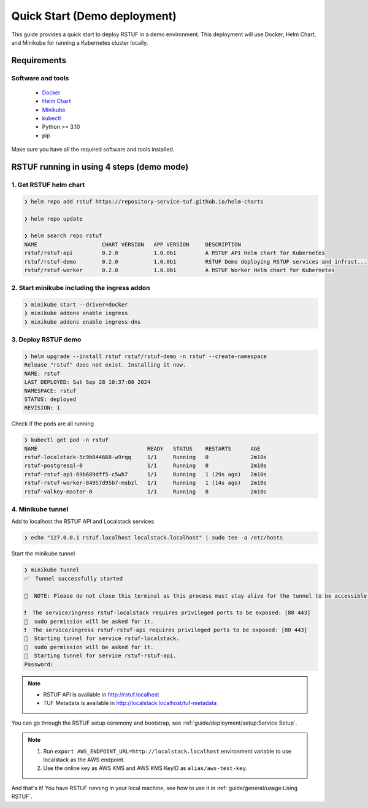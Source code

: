 #############################
Quick Start (Demo deployment)
#############################

This guide provides a quick start to deploy RSTUF in a demo environment.
This deployment will use Docker, Helm Chart, and Minikube for running a Kubernetes cluster locally.

Requirements
############

Software and tools
==================

  * `Docker <https://www.docker.com>`_
  * `Helm Chart <https://helm.sh/docs/intro/install/>`_
  * `Minikube <https://minikube.sigs.k8s.io/docs/start/>`_
  * `kubectl <https://kubernetes.io/docs/tasks/tools/install-kubectl/>`_
  * Python >= 3.10
  * pip

Make sure you have all the required software and tools installed.

RSTUF running in using 4 steps (demo mode)
##########################################

1. Get RSTUF helm chart
=======================

.. code:: shell

    ❯ helm repo add rstuf https://repository-service-tuf.github.io/helm-charts

    ❯ helm repo update

    ❯ helm search repo rstuf
    NAME                    CHART VERSION   APP VERSION     DESCRIPTION
    rstuf/rstuf-api         0.2.0           1.0.0b1         A RSTUF API Helm chart for Kubernetes
    rstuf/rstuf-demo        0.2.0           1.0.0b1         RSTUF Demo deploying RSTUF services and infrast...
    rstuf/rstuf-worker      0.2.0           1.0.0b1         A RSTUF Worker Helm chart for Kubernetes

2. Start minikube including the ingress addon
=============================================

.. code:: shell

    ❯ minikube start --driver=docker
    ❯ minikube addons enable ingress
    ❯ minikube addons enable ingress-dns


3. Deploy RSTUF demo
====================

.. code:: shell

    ❯ helm upgrade --install rstuf rstuf/rstuf-demo -n rstuf --create-namespace
    Release "rstuf" does not exist. Installing it now.
    NAME: rstuf
    LAST DEPLOYED: Sat Sep 28 10:37:08 2024
    NAMESPACE: rstuf
    STATUS: deployed
    REVISION: 1

Check if the pods are all running

.. code:: shell

    ❯ kubectl get pod -n rstuf
    NAME                                  READY   STATUS    RESTARTS      AGE
    rstuf-localstack-5c9b844668-w9rqq     1/1     Running   0             2m10s
    rstuf-postgresql-0                    1/1     Running   0             2m10s
    rstuf-rstuf-api-69b689dff5-c5wh7      1/1     Running   1 (29s ago)   2m10s
    rstuf-rstuf-worker-84957d95b7-msbzl   1/1     Running   1 (14s ago)   2m10s
    rstuf-valkey-master-0                 1/1     Running   0             2m10s

4. Minikube tunnel
==================

Add to localhost the RSTUF API and Localstack services

.. code:: shell

    ❯ echo "127.0.0.1 rstuf.localhost localstack.localhost" | sudo tee -a /etc/hosts


Start the minikube tunnel

.. code:: shell

    ❯ minikube tunnel
    ✅  Tunnel successfully started

    📌  NOTE: Please do not close this terminal as this process must stay alive for the tunnel to be accessible ...

    ❗  The service/ingress rstuf-localstack requires privileged ports to be exposed: [80 443]
    🔑  sudo permission will be asked for it.
    ❗  The service/ingress rstuf-rstuf-api requires privileged ports to be exposed: [80 443]
    🏃  Starting tunnel for service rstuf-localstack.
    🔑  sudo permission will be asked for it.
    🏃  Starting tunnel for service rstuf-rstuf-api.
    Password:


.. note::

   - RSTUF API is available in http://rstuf.localhost
   - TUF Metadata is available in http://localstack.localhost/tuf-metadata

You can go through the RSTUF setup ceremony and bootstrap,
see :ref:`guide/deployment/setup:Service Setup`.

.. note::

    1. Run ``export AWS_ENDPOINT_URL=http://localstack.localhost`` environment variable
       to use localstack as the AWS endpoint.
    2. Use the online key as AWS KMS and AWS KMS KeyID as ``alias/aws-test-key``.

And that's it! You have RSTUF running in your local machine,
see how to use it in :ref:`guide/general/usage:Using RSTUF`.
